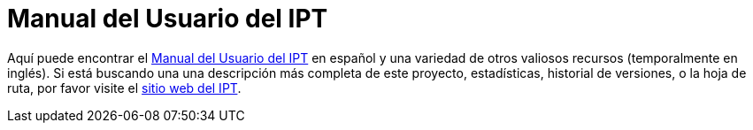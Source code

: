 = Manual del Usuario del IPT

Aquí puede encontrar el xref:manual-del-usuario-del-ipt.adoc[Manual del Usuario del IPT] en español y una variedad de otros valiosos recursos (temporalmente en inglés). Si está buscando una una descripción más completa de este proyecto, estadísticas, historial de versiones, o la hoja de ruta, por favor visite el http://www.gbif.org/es/ipt[sitio web del IPT].
